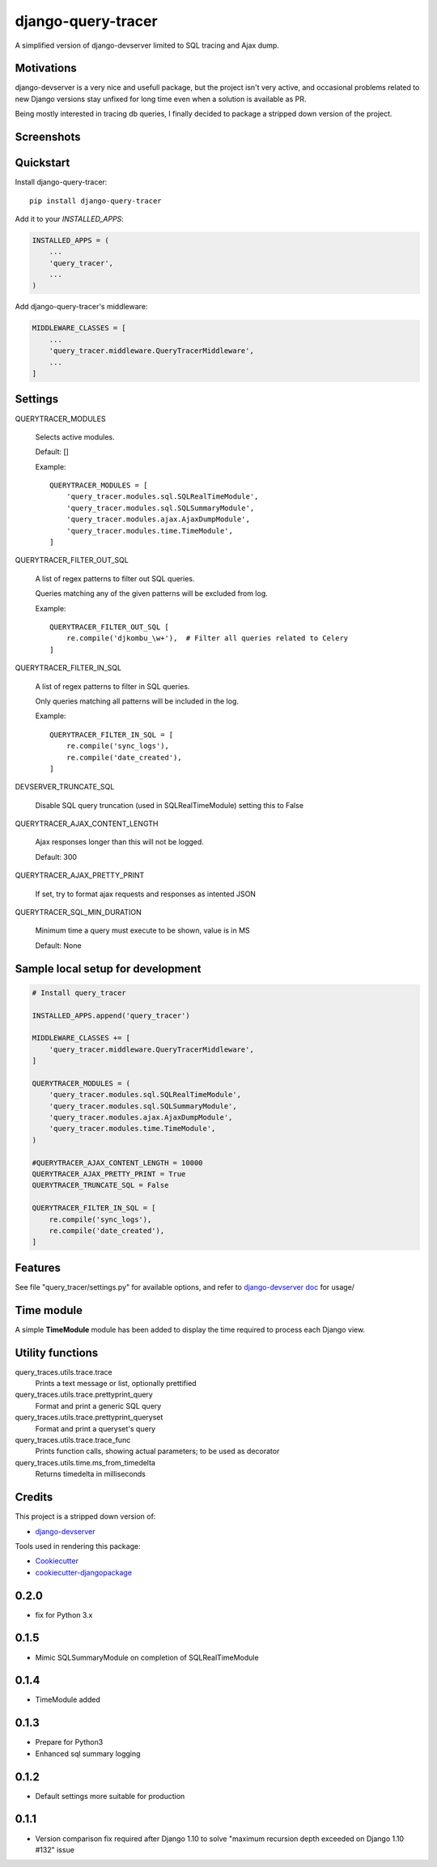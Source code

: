=============================
django-query-tracer
=============================

.. image:: https://badge.fury.io/py/django-query-tracer.svg
    :target: https://badge.fury.io/py/django-query-tracer

.. image:: https://travis-ci.org/morlandi/django-query-tracer.svg?branch=master
    :target: https://travis-ci.org/morlandi/django-query-tracer

.. image:: https://codecov.io/gh/morlandi/django-query-tracer/branch/master/graph/badge.svg
    :target: https://codecov.io/gh/morlandi/django-query-tracer

A simplified version of django-devserver limited to SQL tracing and Ajax dump.

Motivations
-----------

django-devserver is a very nice and usefull package, but the project isn't very active,
and occasional problems related to new Django versions stay unfixed for long time even
when a solution is available as PR.

Being mostly interested in tracing db queries, I finally decided to package a
stripped down version of the project.

Screenshots
-----------

.. image:: screenshots/screenshot_001.png

Quickstart
----------

Install django-query-tracer::

    pip install django-query-tracer

Add it to your `INSTALLED_APPS`:

.. code-block:: python

    INSTALLED_APPS = (
        ...
        'query_tracer',
        ...
    )

Add django-query-tracer's middleware:

.. code-block:: python

    MIDDLEWARE_CLASSES = [
        ...
        'query_tracer.middleware.QueryTracerMiddleware',
        ...
    ]

Settings
--------

QUERYTRACER_MODULES

    Selects active modules.

    Default: []

    Example::

        QUERYTRACER_MODULES = [
            'query_tracer.modules.sql.SQLRealTimeModule',
            'query_tracer.modules.sql.SQLSummaryModule',
            'query_tracer.modules.ajax.AjaxDumpModule',
            'query_tracer.modules.time.TimeModule',
        ]

QUERYTRACER_FILTER_OUT_SQL

    A list of regex patterns to filter out SQL queries.

    Queries matching any of the given patterns will be excluded from log.

    Example::

        QUERYTRACER_FILTER_OUT_SQL [
            re.compile('djkombu_\w+'),  # Filter all queries related to Celery
        ]

QUERYTRACER_FILTER_IN_SQL

    A list of regex patterns to filter in SQL queries.

    Only queries matching all patterns will be included in the log.

    Example::

        QUERYTRACER_FILTER_IN_SQL = [
            re.compile('sync_logs'),
            re.compile('date_created'),
        ]

DEVSERVER_TRUNCATE_SQL

    Disable SQL query truncation (used in SQLRealTimeModule) setting this to False

QUERYTRACER_AJAX_CONTENT_LENGTH

    Ajax responses longer than this will not be logged.

    Default: 300

QUERYTRACER_AJAX_PRETTY_PRINT

    If set, try to format ajax requests and responses as intented JSON

QUERYTRACER_SQL_MIN_DURATION

    Minimum time a query must execute to be shown, value is in MS

    Default: None


Sample local setup for development
----------------------------------

.. code-block:: python

    # Install query_tracer

    INSTALLED_APPS.append('query_tracer')

    MIDDLEWARE_CLASSES += [
        'query_tracer.middleware.QueryTracerMiddleware',
    ]

    QUERYTRACER_MODULES = (
        'query_tracer.modules.sql.SQLRealTimeModule',
        'query_tracer.modules.sql.SQLSummaryModule',
        'query_tracer.modules.ajax.AjaxDumpModule',
        'query_tracer.modules.time.TimeModule',
    )

    #QUERYTRACER_AJAX_CONTENT_LENGTH = 10000
    QUERYTRACER_AJAX_PRETTY_PRINT = True
    QUERYTRACER_TRUNCATE_SQL = False

    QUERYTRACER_FILTER_IN_SQL = [
        re.compile('sync_logs'),
        re.compile('date_created'),
    ]

Features
--------

See file "query_tracer/settings.py" for available options, and refer to
`django-devserver doc <https://github.com/dcramer/django-devserver>`_ for usage/

Time module
-----------

A simple **TimeModule** module has been added to display the time required to
process each Django view.

Utility functions
-----------------

query_traces.utils.trace.trace
    Prints a text message or list, optionally prettified

query_traces.utils.trace.prettyprint_query
    Format and print a generic SQL query

query_traces.utils.trace.prettyprint_queryset
    Format and print a queryset's query

query_traces.utils.trace.trace_func
    Prints function calls, showing actual parameters;
    to be used as decorator

query_traces.utils.time.ms_from_timedelta
    Returns timedelta in milliseconds

Credits
-------

This project is a stripped down version of:

*  `django-devserver <https://github.com/dcramer/django-devserver>`_


Tools used in rendering this package:

*  Cookiecutter_
*  `cookiecutter-djangopackage`_

.. _Cookiecutter: https://github.com/audreyr/cookiecutter
.. _`cookiecutter-djangopackage`: https://github.com/pydanny/cookiecutter-djangopackage




0.2.0
-----
* fix for Python 3.x

0.1.5
-----
* Mimic SQLSummaryModule on completion of SQLRealTimeModule

0.1.4
-----
* TimeModule added

0.1.3
-----
* Prepare for Python3
* Enhanced sql summary logging

0.1.2
-----

* Default settings more suitable for production

0.1.1
-----
* Version comparison fix required after Django 1.10 to solve "maximum recursion depth exceeded on Django 1.10 #132" issue


